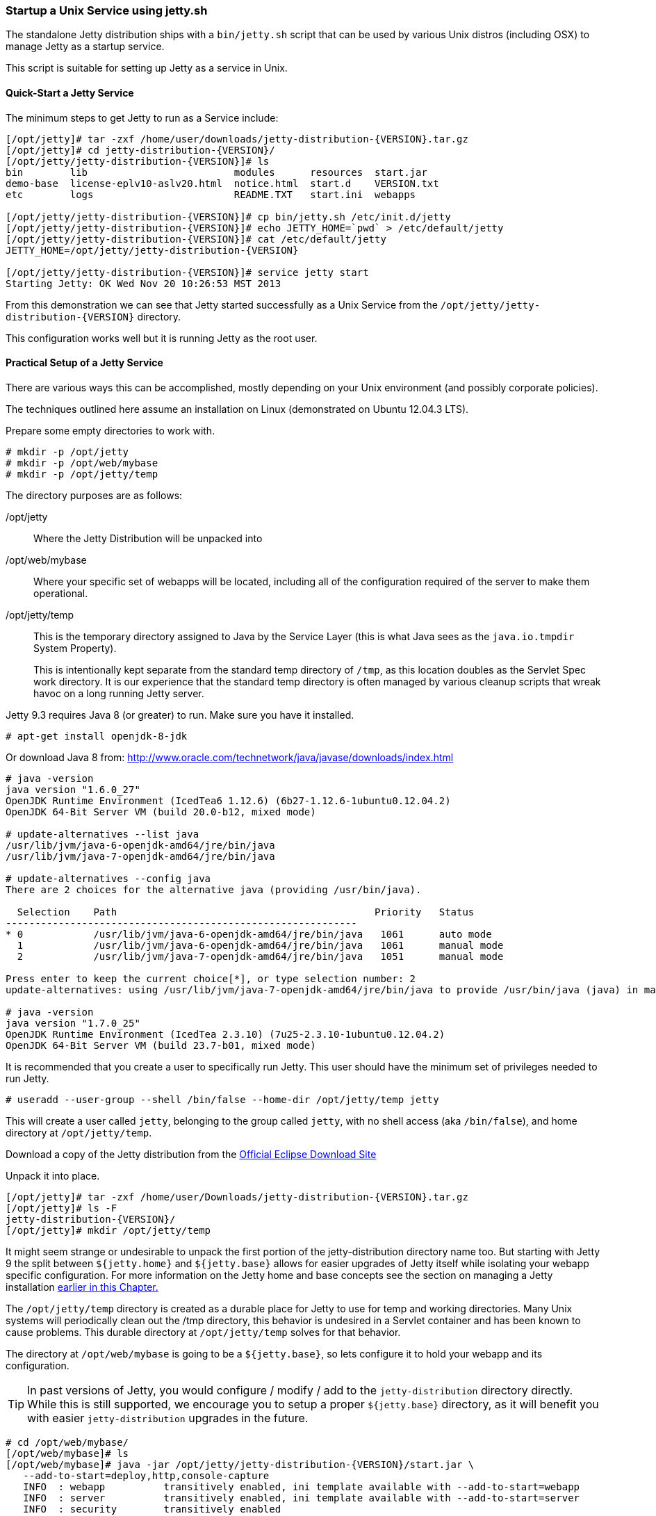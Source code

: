 //
//  ========================================================================
//  Copyright (c) 1995-2020 Mort Bay Consulting Pty Ltd and others.
//  ========================================================================
//  All rights reserved. This program and the accompanying materials
//  are made available under the terms of the Eclipse Public License v1.0
//  and Apache License v2.0 which accompanies this distribution.
//
//      The Eclipse Public License is available at
//      http://www.eclipse.org/legal/epl-v10.html
//
//      The Apache License v2.0 is available at
//      http://www.opensource.org/licenses/apache2.0.php
//
//  You may elect to redistribute this code under either of these licenses.
//  ========================================================================
//

[[startup-unix-service]]
=== Startup a Unix Service using jetty.sh

The standalone Jetty distribution ships with a `bin/jetty.sh` script that can be used by various Unix distros (including OSX) to manage Jetty as a startup service.

This script is suitable for setting up Jetty as a service in Unix.

==== Quick-Start a Jetty Service

The minimum steps to get Jetty to run as a Service include:

[source, screen, subs="{sub-order}"]
....
[/opt/jetty]# tar -zxf /home/user/downloads/jetty-distribution-{VERSION}.tar.gz
[/opt/jetty]# cd jetty-distribution-{VERSION}/
[/opt/jetty/jetty-distribution-{VERSION}]# ls
bin        lib                         modules      resources  start.jar
demo-base  license-eplv10-aslv20.html  notice.html  start.d    VERSION.txt
etc        logs                        README.TXT   start.ini  webapps

[/opt/jetty/jetty-distribution-{VERSION}]# cp bin/jetty.sh /etc/init.d/jetty
[/opt/jetty/jetty-distribution-{VERSION}]# echo JETTY_HOME=`pwd` > /etc/default/jetty
[/opt/jetty/jetty-distribution-{VERSION}]# cat /etc/default/jetty
JETTY_HOME=/opt/jetty/jetty-distribution-{VERSION}

[/opt/jetty/jetty-distribution-{VERSION}]# service jetty start
Starting Jetty: OK Wed Nov 20 10:26:53 MST 2013
....

From this demonstration we can see that Jetty started successfully as a Unix Service from the `/opt/jetty/jetty-distribution-{VERSION}` directory.

This configuration works well but it is running Jetty as the root user.

==== Practical Setup of a Jetty Service

There are various ways this can be accomplished, mostly depending on your Unix environment (and possibly corporate policies).

The techniques outlined here assume an installation on Linux (demonstrated on Ubuntu 12.04.3 LTS).

Prepare some empty directories to work with.

[source, screen, subs="{sub-order}"]
....
# mkdir -p /opt/jetty
# mkdir -p /opt/web/mybase
# mkdir -p /opt/jetty/temp
....

The directory purposes are as follows:

/opt/jetty::
Where the Jetty Distribution will be unpacked into
/opt/web/mybase::
Where your specific set of webapps will be located, including all of the configuration required of the server to make them operational.
/opt/jetty/temp::
This is the temporary directory assigned to Java by the Service Layer (this is what Java sees as the `java.io.tmpdir` System Property).
+
This is intentionally kept separate from the standard temp directory of `/tmp`, as this location doubles as the Servlet Spec work directory.
It is our experience that the standard temp directory is often managed by various cleanup scripts that wreak havoc on a long running Jetty server.

Jetty 9.3 requires Java 8 (or greater) to run.
Make sure you have it installed.

[source, screen, subs="{sub-order}"]
....
# apt-get install openjdk-8-jdk
....

Or download Java 8 from: http://www.oracle.com/technetwork/java/javase/downloads/index.html

[source, screen, subs="{sub-order}"]
....
# java -version
java version "1.6.0_27"
OpenJDK Runtime Environment (IcedTea6 1.12.6) (6b27-1.12.6-1ubuntu0.12.04.2)
OpenJDK 64-Bit Server VM (build 20.0-b12, mixed mode)

# update-alternatives --list java
/usr/lib/jvm/java-6-openjdk-amd64/jre/bin/java
/usr/lib/jvm/java-7-openjdk-amd64/jre/bin/java

# update-alternatives --config java
There are 2 choices for the alternative java (providing /usr/bin/java).

  Selection    Path                                            Priority   Status
------------------------------------------------------------
* 0            /usr/lib/jvm/java-6-openjdk-amd64/jre/bin/java   1061      auto mode
  1            /usr/lib/jvm/java-6-openjdk-amd64/jre/bin/java   1061      manual mode
  2            /usr/lib/jvm/java-7-openjdk-amd64/jre/bin/java   1051      manual mode

Press enter to keep the current choice[*], or type selection number: 2
update-alternatives: using /usr/lib/jvm/java-7-openjdk-amd64/jre/bin/java to provide /usr/bin/java (java) in manual mode.

# java -version
java version "1.7.0_25"
OpenJDK Runtime Environment (IcedTea 2.3.10) (7u25-2.3.10-1ubuntu0.12.04.2)
OpenJDK 64-Bit Server VM (build 23.7-b01, mixed mode)
....

It is recommended that you create a user to specifically run Jetty.
This user should have the minimum set of privileges needed to run Jetty.

[source, screen, subs="{sub-order}"]
....
# useradd --user-group --shell /bin/false --home-dir /opt/jetty/temp jetty
....

This will create a user called `jetty`, belonging to the group called `jetty`, with no shell access (aka `/bin/false`), and home directory at `/opt/jetty/temp`.

Download a copy of the Jetty distribution from the link:#jetty-downloading[Official Eclipse Download Site]

Unpack it into place.

[source, screen, subs="{sub-order}"]
....
[/opt/jetty]# tar -zxf /home/user/Downloads/jetty-distribution-{VERSION}.tar.gz
[/opt/jetty]# ls -F
jetty-distribution-{VERSION}/
[/opt/jetty]# mkdir /opt/jetty/temp
....

It might seem strange or undesirable to unpack the first portion of the jetty-distribution directory name too.
But starting with Jetty 9 the split between `${jetty.home}` and `${jetty.base}` allows for easier upgrades of Jetty itself while isolating your webapp specific configuration.
For more information on the Jetty home and base concepts see the section on managing a Jetty installation link:#startup-base-and-home[earlier in this Chapter.]

The `/opt/jetty/temp` directory is created as a durable place for Jetty to use for temp and working directories.
Many Unix systems will periodically clean out the /tmp directory, this behavior is undesired in a Servlet container and has been known to cause problems.
This durable directory at `/opt/jetty/temp` solves for that behavior.

The directory at `/opt/web/mybase` is going to be a `${jetty.base}`, so lets configure it to hold your webapp and its configuration.

[TIP]
--
In past versions of Jetty, you would configure / modify / add to the `jetty-distribution` directory directly.
While this is still supported, we encourage you to setup a proper `${jetty.base}` directory, as it will benefit you with easier `jetty-distribution` upgrades in the future.
--

[source, screen, subs="{sub-order}"]
....
# cd /opt/web/mybase/
[/opt/web/mybase]# ls
[/opt/web/mybase]# java -jar /opt/jetty/jetty-distribution-{VERSION}/start.jar \
   --add-to-start=deploy,http,console-capture
   INFO  : webapp          transitively enabled, ini template available with --add-to-start=webapp
   INFO  : server          transitively enabled, ini template available with --add-to-start=server
   INFO  : security        transitively enabled
   INFO  : servlet         transitively enabled
   INFO  : console-capture initialized in ${jetty.base}/start.ini
   INFO  : http            initialized in ${jetty.base}/start.ini
   INFO  : deploy          initialized in ${jetty.base}/start.ini
   MKDIR : ${jetty.base}/logs
   MKDIR : ${jetty.base}/webapps
   INFO  : Base directory was modified
[/opt/web/mybase]# ls -F
start.ini  webapps/
....

At this point you have configured your `/opt/web/mybase` to enable the following modules:

deploy::
This is the module that will perform deployment of web applications (WAR files or exploded directories), or Jetty IoC XML context deployables, from the `/opt/web/mybase/webapps` directory.
http::
This sets up a single Connector that listens for basic HTTP requests.
+
See the created `start.ini` for configuring this connector.
console-capture::
When running Jetty as a service it is very important to have logging enabled.
This module will enable the basic STDOUT and STDERR capture logging to the `/opt/web/mybase/logs/` directory.

Additionally, the `webapp`, `server`, `security` and `servlet` modules were enabled as they are dependencies for other modules.

See xref:start-jar[] for more details and options on setting up and configuring a `${jetty.base}` directory.

Copy your war file into place.

[source, screen, subs="{sub-order}"]
....
# cp /home/user/projects/mywebsite.war /opt/web/mybase/webapps/
....

Most service installations will want Jetty to run on port 80, now is the opportunity to change this from the default value of `8080` to `80`.

Edit the `/opt/web/mybase/start.ini` and change the `jetty.http.port` value.

[source, screen, subs="{sub-order}"]
....
# grep jetty.http.port /opt/web/mybase/start.ini
jetty.port=80
....

Change the permissions on the Jetty distribution and webapp directories so that the user you created can access it.

[source, screen, subs="{sub-order}"]
....
# chown --recursive jetty /opt/jetty
# chown --recursive jetty /opt/web/mybase
....

Next we need to make the Unix System aware that we have a new Jetty Service that can be managed by the standard `service` calls.

[source, screen, subs="{sub-order}"]
....
# cp /opt/jetty/jetty-distribution-{VERSION}/bin/jetty.sh /etc/init.d/jetty
# echo "JETTY_HOME=/opt/jetty/jetty-distribution-{VERSION}" > /etc/default/jetty
# echo "JETTY_BASE=/opt/web/mybase" >> /etc/default/jetty
# echo "TMPDIR=/opt/jetty/temp" >> /etc/default/jetty
....

Test out the configuration:

[source, screen, subs="{sub-order}"]
....
# service jetty status
Checking arguments to Jetty:
START_INI      =  /opt/web/mybase/start.ini
JETTY_HOME     =  /opt/jetty/jetty-distribution-{VERSION}
JETTY_BASE     =  /opt/web/mybase
JETTY_CONF     =  /opt/jetty/jetty-distribution-{VERSION}/etc/jetty.conf
JETTY_PID      =  /var/run/jetty.pid
JETTY_START    =  /opt/jetty/jetty-distribution-{VERSION}/start.jar
CLASSPATH      =
JAVA           =  /usr/bin/java
JAVA_OPTIONS   =  -Djetty.state=/opt/web/mybase/jetty.state
       -Djetty.logs=/opt/web/mybase/logs
       -Djetty.home=/opt/jetty/jetty-distribution-{VERSION}
       -Djetty.base=/opt/web/mybase
       -Djava.io.tmpdir=/opt/jetty/temp
JETTY_ARGS     =  console-capture.xml jetty-started.xml
RUN_CMD        =  /usr/bin/java
       -Djetty.state=/opt/web/mybase/jetty.state
       -Djetty.logs=/opt/web/mybase/logs
       -Djetty.home=/opt/jetty/jetty-distribution-{VERSION}
       -Djetty.base=/opt/web/mybase
       -Djava.io.tmpdir=/opt/jetty/temp
       -jar /opt/jetty/jetty-distribution-{VERSION}/start.jar
       console-capture.xml
       jetty-started.xml
....

You now have a configured `${jetty.base}` in `/opt/web/mybase` and a `${jetty.home}` in `/opt/jetty/jetty-distribution-{VERSION}`, along with the service level files necessary to start the service.

Test the service to make sure it starts up and runs successfully.

[source, screen, subs="{sub-order}"]
....
# service jetty start
Starting Jetty: OK Wed Nov 20 12:35:28 MST 2013

# service jetty check
..(snip)..
Jetty running pid=2958

[/opt/web/mybase]# ps u 2958
USER       PID %CPU %MEM    VSZ   RSS TTY      STAT START   TIME COMMAND
jetty     2958  5.3  0.1 11179176 53984 ?      Sl   12:46   0:00 /usr/bin/java -Djetty...
....

You should now have your server running.
